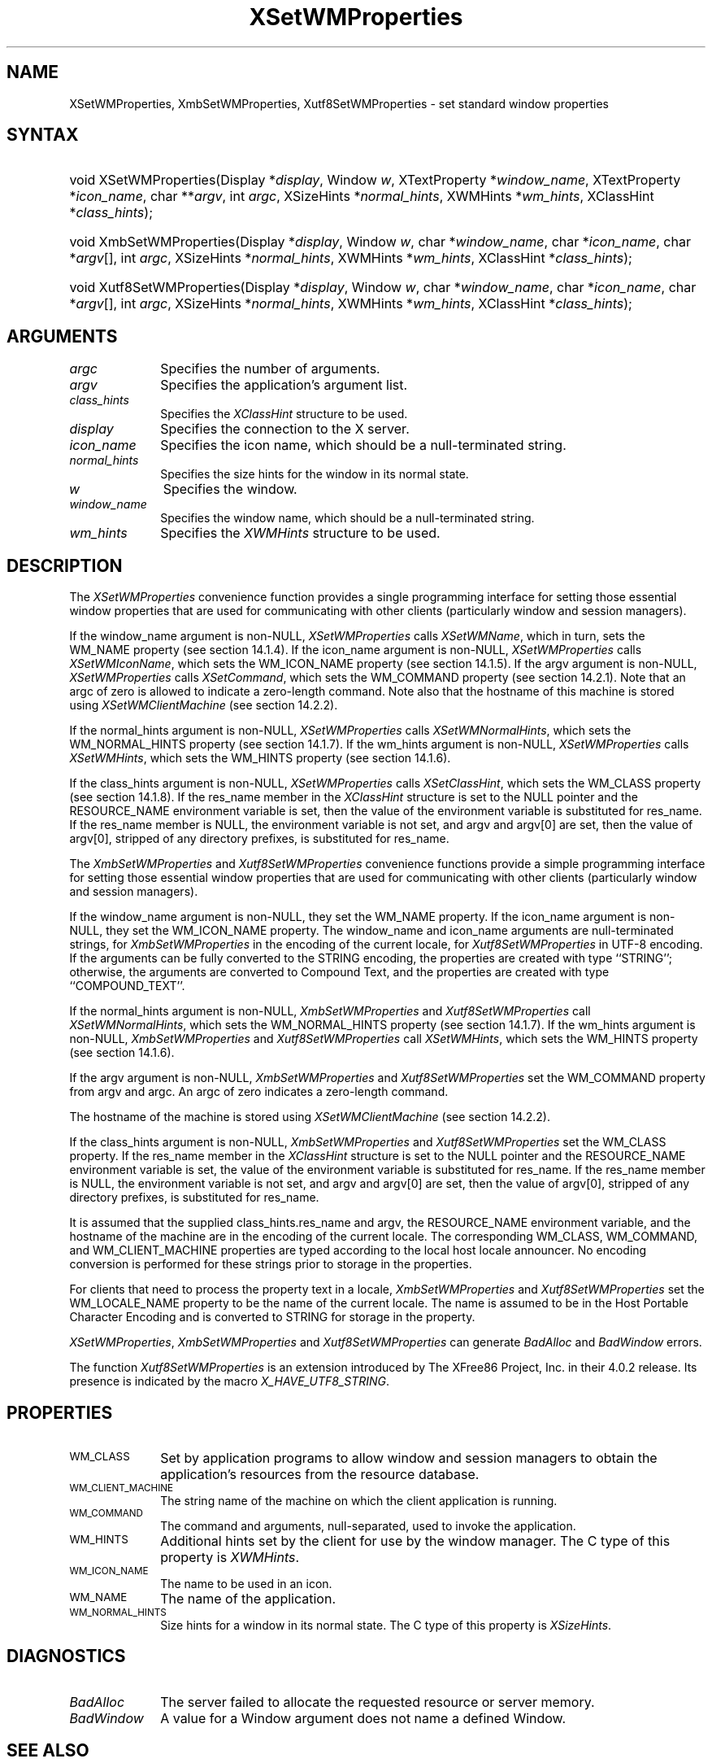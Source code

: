 .\" Copyright \(co 1985, 1986, 1987, 1988, 1989, 1990, 1991, 1994, 1996 X Consortium
.\" Copyright \(co 2000  The XFree86 Project, Inc.
.\"
.\" Permission is hereby granted, free of charge, to any person obtaining
.\" a copy of this software and associated documentation files (the
.\" "Software"), to deal in the Software without restriction, including
.\" without limitation the rights to use, copy, modify, merge, publish,
.\" distribute, sublicense, and/or sell copies of the Software, and to
.\" permit persons to whom the Software is furnished to do so, subject to
.\" the following conditions:
.\"
.\" The above copyright notice and this permission notice shall be included
.\" in all copies or substantial portions of the Software.
.\"
.\" THE SOFTWARE IS PROVIDED "AS IS", WITHOUT WARRANTY OF ANY KIND, EXPRESS
.\" OR IMPLIED, INCLUDING BUT NOT LIMITED TO THE WARRANTIES OF
.\" MERCHANTABILITY, FITNESS FOR A PARTICULAR PURPOSE AND NONINFRINGEMENT.
.\" IN NO EVENT SHALL THE X CONSORTIUM BE LIABLE FOR ANY CLAIM, DAMAGES OR
.\" OTHER LIABILITY, WHETHER IN AN ACTION OF CONTRACT, TORT OR OTHERWISE,
.\" ARISING FROM, OUT OF OR IN CONNECTION WITH THE SOFTWARE OR THE USE OR
.\" OTHER DEALINGS IN THE SOFTWARE.
.\"
.\" Except as contained in this notice, the name of the X Consortium shall
.\" not be used in advertising or otherwise to promote the sale, use or
.\" other dealings in this Software without prior written authorization
.\" from the X Consortium.
.\"
.\" Copyright \(co 1985, 1986, 1987, 1988, 1989, 1990, 1991 by
.\" Digital Equipment Corporation
.\"
.\" Portions Copyright \(co 1990, 1991 by
.\" Tektronix, Inc.
.\"
.\" Permission to use, copy, modify and distribute this documentation for
.\" any purpose and without fee is hereby granted, provided that the above
.\" copyright notice appears in all copies and that both that copyright notice
.\" and this permission notice appear in all copies, and that the names of
.\" Digital and Tektronix not be used in in advertising or publicity pertaining
.\" to this documentation without specific, written prior permission.
.\" Digital and Tektronix makes no representations about the suitability
.\" of this documentation for any purpose.
.\" It is provided ``as is'' without express or implied warranty.
.\"
.\" 
.ds xT X Toolkit Intrinsics \- C Language Interface
.ds xW Athena X Widgets \- C Language X Toolkit Interface
.ds xL Xlib \- C Language X Interface
.ds xC Inter-Client Communication Conventions Manual
.na
.de Ds
.nf
.\\$1D \\$2 \\$1
.ft CW
.\".ps \\n(PS
.\".if \\n(VS>=40 .vs \\n(VSu
.\".if \\n(VS<=39 .vs \\n(VSp
..
.de De
.ce 0
.if \\n(BD .DF
.nr BD 0
.in \\n(OIu
.if \\n(TM .ls 2
.sp \\n(DDu
.fi
..
.de IN		\" send an index entry to the stderr
..
.de Pn
.ie t \\$1\fB\^\\$2\^\fR\\$3
.el \\$1\fI\^\\$2\^\fP\\$3
..
.de ZN
.ie t \fB\^\\$1\^\fR\\$2
.el \fI\^\\$1\^\fP\\$2
..
.de hN
.ie t <\fB\\$1\fR>\\$2
.el <\fI\\$1\fP>\\$2
..
.ny0
.TH XSetWMProperties 3 "libX11 1.6.3" "X Version 11" "XLIB FUNCTIONS"
.SH NAME
XSetWMProperties, XmbSetWMProperties, Xutf8SetWMProperties \- set standard window properties
.SH SYNTAX
.HP
void XSetWMProperties\^(\^Display *\fIdisplay\fP\^, Window \fIw\fP\^,
XTextProperty *\fIwindow_name\fP\^, XTextProperty *\fIicon_name\fP\^, char
**\fIargv\fP\^, int \fIargc\fP\^, XSizeHints *\fInormal_hints\fP\^, XWMHints
*\fIwm_hints\fP\^, XClassHint *\fIclass_hints\fP\^); 
.HP
void XmbSetWMProperties\^(\^Display *\fIdisplay\fP\^, Window \fIw\fP\^, char
*\fIwindow_name\fP\^, char *\fIicon_name\fP\^, char *\fIargv\fP\^[], int
\fIargc\fP\^, XSizeHints *\fInormal_hints\fP\^, XWMHints *\fIwm_hints\fP\^,
XClassHint *\fIclass_hints\fP\^); 
.HP
void Xutf8SetWMProperties\^(\^Display *\fIdisplay\fP\^, Window \fIw\fP\^, char
*\fIwindow_name\fP\^, char *\fIicon_name\fP\^, char *\fIargv\fP\^[], int
\fIargc\fP\^, XSizeHints *\fInormal_hints\fP\^, XWMHints *\fIwm_hints\fP\^,
XClassHint *\fIclass_hints\fP\^); 
.SH ARGUMENTS
.IP \fIargc\fP 1i
Specifies the number of arguments.
.IP \fIargv\fP 1i
Specifies the application's argument list.
.IP \fIclass_hints\fP 1i
Specifies the
.ZN XClassHint
structure to be used.
.IP \fIdisplay\fP 1i
Specifies the connection to the X server.
.IP \fIicon_name\fP 1i
Specifies the icon name,
which should be a null-terminated string.
.IP \fInormal_hints\fP 1i
Specifies the size hints for the window in its normal state.
.IP \fIw\fP 1i
Specifies the window.
.IP \fIwindow_name\fP 1i
Specifies the window name,
which should be a null-terminated string.
.IP \fIwm_hints\fP 1i
Specifies the
.ZN XWMHints
structure to be used.
.SH DESCRIPTION
The 
.ZN XSetWMProperties 
convenience function provides a single programming interface 
for setting those essential window properties that are used 
for communicating with other clients (particularly window and session
managers).
.LP
If the window_name argument is non-NULL, 
.ZN XSetWMProperties
calls
.ZN XSetWMName ,
which in turn, sets the WM_NAME property (see section 14.1.4).
If the icon_name argument is non-NULL,
.ZN XSetWMProperties
calls
.ZN XSetWMIconName ,
which sets the WM_ICON_NAME property (see section 14.1.5).
If the argv argument is non-NULL, 
.ZN XSetWMProperties
calls
.ZN XSetCommand ,
which sets the WM_COMMAND property (see section 14.2.1).
Note that an argc of zero is allowed to indicate a zero-length command.
Note also that the hostname of this machine is stored using
.ZN XSetWMClientMachine 
(see section 14.2.2).
.LP
If the normal_hints argument is non-NULL, 
.ZN XSetWMProperties
calls
.ZN XSetWMNormalHints ,
which sets the WM_NORMAL_HINTS property (see section 14.1.7).
If the wm_hints argument is non-NULL, 
.ZN XSetWMProperties
calls
.ZN XSetWMHints ,
which sets the WM_HINTS property (see section 14.1.6).
.LP
If the class_hints argument is non-NULL, 
.ZN XSetWMProperties
calls
.ZN XSetClassHint ,
which sets the WM_CLASS property (see section 14.1.8).
If the res_name member in the
.ZN XClassHint
structure is set to the NULL pointer and the RESOURCE_NAME environment 
variable is set, 
then the value of the environment variable is substituted for res_name.
If the res_name member is NULL, 
the environment variable is not set, 
and argv and argv[0] are set, 
then the value of argv[0], stripped of
any directory prefixes, is substituted for res_name.
.LP
The
.ZN XmbSetWMProperties
and
.ZN Xutf8SetWMProperties
convenience functions provide a simple programming interface 
for setting those essential window properties that are used 
for communicating with other clients
(particularly window and session managers).
.LP
If the window_name argument is non-NULL,
they set the WM_NAME property.
If the icon_name argument is non-NULL,
they set the WM_ICON_NAME property.
The window_name and icon_name arguments are null-terminated strings, for
.ZN XmbSetWMProperties
in the encoding of the current locale, for
.ZN Xutf8SetWMProperties
in UTF-8 encoding.
If the arguments can be fully converted to the STRING encoding,
the properties are created with type ``STRING''; 
otherwise, the arguments are converted to Compound Text, 
and the properties are created with type ``COMPOUND_TEXT''.
.LP
If the normal_hints argument is non-NULL,
.ZN XmbSetWMProperties
and
.ZN Xutf8SetWMProperties
call
.ZN XSetWMNormalHints ,
which sets the WM_NORMAL_HINTS property (see section 14.1.7).
If the wm_hints argument is non-NULL, 
.ZN XmbSetWMProperties
and
.ZN Xutf8SetWMProperties
call
.ZN XSetWMHints ,
which sets the WM_HINTS property (see section 14.1.6).
.LP
If the argv argument is non-NULL,
.ZN XmbSetWMProperties
and
.ZN Xutf8SetWMProperties
set the WM_COMMAND property from argv and argc.
An argc of zero indicates a zero-length command.
.LP
The hostname of the machine is stored using 
.ZN XSetWMClientMachine 
(see section 14.2.2).
.LP
If the class_hints argument is non-NULL,
.ZN XmbSetWMProperties
and
.ZN Xutf8SetWMProperties
set the WM_CLASS property.
If the res_name member in the 
.ZN XClassHint
structure is set to the NULL pointer and the RESOURCE_NAME
environment variable is set,
the value of the environment variable is substituted for res_name.
If the res_name member is NULL,
the environment variable is not set, and argv and argv[0] are set,
then the value of argv[0], stripped of any directory prefixes,
is substituted for res_name.
.LP
It is assumed that the supplied class_hints.res_name and argv,
the RESOURCE_NAME environment variable, and the hostname of the machine
are in the encoding of the current locale.
The corresponding WM_CLASS, WM_COMMAND, and WM_CLIENT_MACHINE properties
are typed according to the local host locale announcer.
No encoding conversion is performed for these strings prior to storage
in the properties.
.LP
For clients that need to process the property text in a locale,
.ZN XmbSetWMProperties
and
.ZN Xutf8SetWMProperties
set the WM_LOCALE_NAME property to be the name of the current locale.
The name is assumed to be in the Host Portable Character Encoding
and is converted to STRING for storage in the property.
.LP
.ZN XSetWMProperties ,
.ZN XmbSetWMProperties
and
.ZN Xutf8SetWMProperties
can generate
.ZN BadAlloc
and
.ZN BadWindow
errors.
.LP
The function
.ZN Xutf8SetWMProperties
is an extension introduced by The XFree86 Project, Inc. in their 4.0.2
release. Its presence is
indicated by the macro
.ZN X_HAVE_UTF8_STRING .
.SH PROPERTIES
.TP 1i
\s-1WM_CLASS\s+1
Set by application programs to allow window and session
managers to obtain the application's resources from the resource database.
.TP 1i
\s-1WM_CLIENT_MACHINE\s+1
The string name of the machine on which the client application is running.
.TP 1i
\s-1WM_COMMAND\s+1
The command and arguments, null-separated, used to invoke the
application.
.TP 1i
\s-1WM_HINTS\s+1
Additional hints set by the client for use by the window manager.
The C type of this property is 
.ZN XWMHints .
.TP 1i
\s-1WM_ICON_NAME\s+1
The name to be used in an icon.
.TP 1i
\s-1WM_NAME\s+1
The name of the application.
.TP 1i
\s-1WM_NORMAL_HINTS\s+1
Size hints for a window in its normal state.
The C type of this property is
.ZN XSizeHints .
.SH DIAGNOSTICS
.TP 1i
.ZN BadAlloc
The server failed to allocate the requested resource or server memory.
.TP 1i
.ZN BadWindow
A value for a Window argument does not name a defined Window.
.SH "SEE ALSO"
XAllocClassHint(3),
XAllocIconSize(3),
XAllocSizeHints(3),
XAllocWMHints(3),
XParseGeometry(3),
XSetCommand(3),
XSetTransientForHint(3),
XSetTextProperty(3),
XSetWMClientMachine(3),
XSetWMColormapWindows(3),
XSetWMIconName(3),
XSetWMName(3),
XSetWMProtocols(3),
XStringListToTextProperty(3),
XTextListToTextProperty(3)
.br
\fI\*(xL\fP
